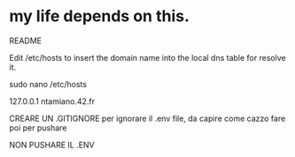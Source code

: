 * my life depends on this.


README

Edit /etc/hosts to insert the domain name into the local dns table for resolve it.


sudo nano /etc/hosts

127.0.0.1 ntamiano.42.fr



CREARE UN .GITIGNORE per ignorare il .env file, da capire come cazzo fare poi per pushare

NON PUSHARE IL .ENV
